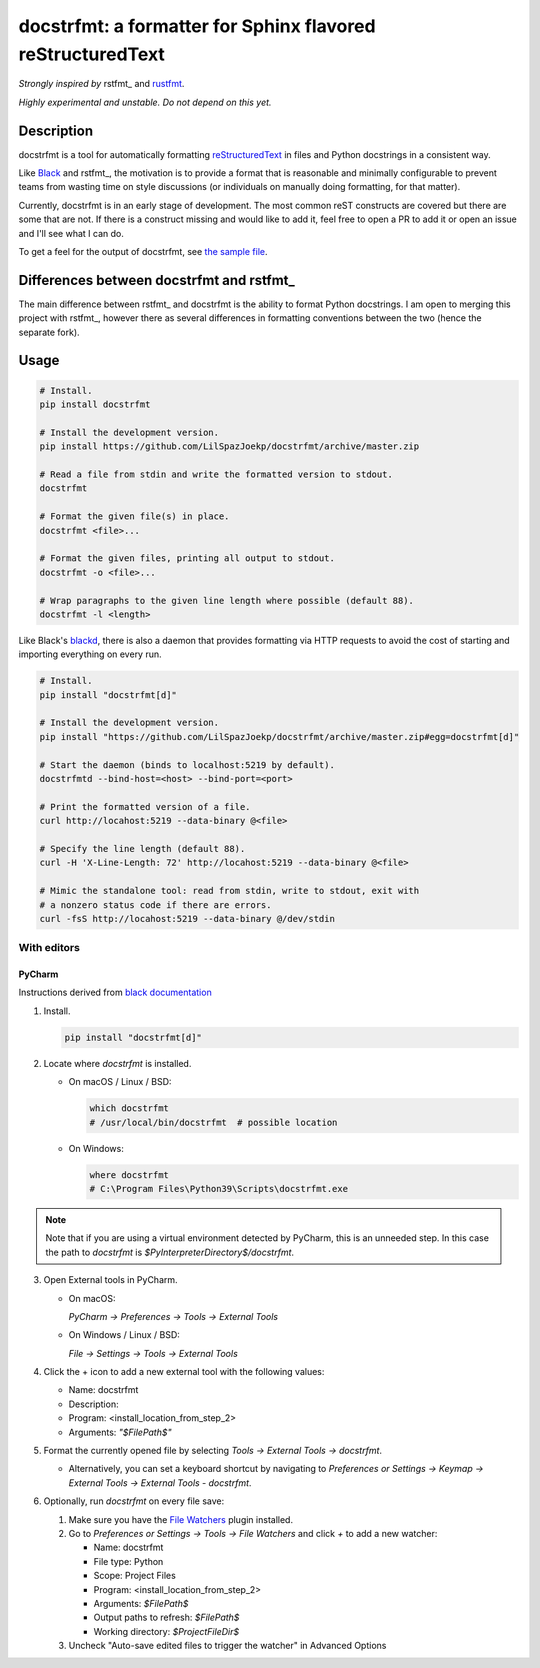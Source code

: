 docstrfmt: a formatter for Sphinx flavored reStructuredText
===========================================================

.. image:: https://img.shields.io/pypi/v/docstrfmt.svg
    :alt: Latest docstrfmt Version
    :target: https://pypi.python.org/pypi/docstrfmt

.. image:: https://img.shields.io/pypi/pyversions/docstrfmt
    :alt: Supported Python Versions
    :target: https://pypi.python.org/pypi/docstrfmt

.. image:: https://img.shields.io/pypi/dm/docstrfmt
    :alt: PyPI - Downloads - Monthly
    :target: https://pypi.python.org/pypi/docstrfmt

.. image:: https://coveralls.io/repos/github/LilSpazJoekp/docstrfmt/badge.svg?branch=master
    :alt: Coveralls Coverage
    :target: https://coveralls.io/github/LilSpazJoekp/docstrfmt?branch=master

.. image:: https://github.com/LilSpazJoekp/docstrfmt/workflows/CI/badge.svg
    :alt: Github Actions Coverage
    :target: https://github.com/LilSpazJoekp/docstrfmt/actions?query=branch%3Amaster

.. image:: https://img.shields.io/badge/Contributor%20Covenant-v2.0%20adopted-ff69b4.svg
    :alt: Contributor Covenant
    :target: https://github.com/ilSpazJoekp/docstrfmt/blob/master/CODE_OF_CONDUCT.md

*Strongly inspired by* rstfmt_ and rustfmt_.

*Highly experimental and unstable. Do not depend on this yet.*

Description
-----------

docstrfmt is a tool for automatically formatting reStructuredText_ in files and Python
docstrings in a consistent way.

Like Black_ and rstfmt_, the motivation is to provide a format that is reasonable and
minimally configurable to prevent teams from wasting time on style discussions (or
individuals on manually doing formatting, for that matter).

Currently, docstrfmt is in an early stage of development. The most common reST
constructs are covered but there are some that are not. If there is a construct missing
and would like to add it, feel free to open a PR to add it or open an issue and I'll see
what I can do.

To get a feel for the output of docstrfmt, see `the sample file <sample.rst>`__.

Differences between docstrfmt and rstfmt_
-----------------------------------------

The main difference between rstfmt_ and docstrfmt is the ability to format Python
docstrings. I am open to merging this project with rstfmt_, however there as several
differences in formatting conventions between the two (hence the separate fork).

Usage
-----

.. code-block:: sh

    # Install.
    pip install docstrfmt

    # Install the development version.
    pip install https://github.com/LilSpazJoekp/docstrfmt/archive/master.zip

    # Read a file from stdin and write the formatted version to stdout.
    docstrfmt

    # Format the given file(s) in place.
    docstrfmt <file>...

    # Format the given files, printing all output to stdout.
    docstrfmt -o <file>...

    # Wrap paragraphs to the given line length where possible (default 88).
    docstrfmt -l <length>

Like Black's blackd_, there is also a daemon that provides formatting via HTTP requests
to avoid the cost of starting and importing everything on every run.

.. code-block:: sh

    # Install.
    pip install "docstrfmt[d]"

    # Install the development version.
    pip install "https://github.com/LilSpazJoekp/docstrfmt/archive/master.zip#egg=docstrfmt[d]"

    # Start the daemon (binds to localhost:5219 by default).
    docstrfmtd --bind-host=<host> --bind-port=<port>

    # Print the formatted version of a file.
    curl http://locahost:5219 --data-binary @<file>

    # Specify the line length (default 88).
    curl -H 'X-Line-Length: 72' http://locahost:5219 --data-binary @<file>

    # Mimic the standalone tool: read from stdin, write to stdout, exit with
    # a nonzero status code if there are errors.
    curl -fsS http://locahost:5219 --data-binary @/dev/stdin

With editors
~~~~~~~~~~~~

PyCharm
+++++++

Instructions derived from `black documentation
<https://black.readthedocs.io/en/stable/editor_integration.html#pycharm-intellij-idea>`_

1. Install.

   .. code-block:: sh

       pip install "docstrfmt[d]"

2. Locate where `docstrfmt` is installed.

   - On macOS / Linux / BSD:

     .. code-block:: sh

         which docstrfmt
         # /usr/local/bin/docstrfmt  # possible location

   - On Windows:

     .. code-block:: shell

         where docstrfmt
         # C:\Program Files\Python39\Scripts\docstrfmt.exe

.. note::

    Note that if you are using a virtual environment detected by PyCharm, this is an
    unneeded step. In this case the path to `docstrfmt` is
    `$PyInterpreterDirectory$/docstrfmt`.

3. Open External tools in PyCharm.

   - On macOS:

     `PyCharm -> Preferences -> Tools -> External Tools`

   - On Windows / Linux / BSD:

     `File -> Settings -> Tools -> External Tools`

4. Click the + icon to add a new external tool with the following values:

   - Name: docstrfmt
   - Description:
   - Program: <install_location_from_step_2>
   - Arguments: `"$FilePath$"`

5. Format the currently opened file by selecting `Tools -> External Tools -> docstrfmt`.

   - Alternatively, you can set a keyboard shortcut by navigating to `Preferences or
     Settings -> Keymap -> External Tools -> External Tools - docstrfmt`.

6. Optionally, run `docstrfmt` on every file save:

   1. Make sure you have the `File Watchers
      <https://plugins.jetbrains.com/plugin/7177-file-watchers>`_ plugin installed.
   2. Go to `Preferences or Settings -> Tools -> File Watchers` and click `+` to add a
      new watcher:

      - Name: docstrfmt
      - File type: Python
      - Scope: Project Files
      - Program: <install_location_from_step_2>
      - Arguments: `$FilePath$`
      - Output paths to refresh: `$FilePath$`
      - Working directory: `$ProjectFileDir$`

   3. Uncheck "Auto-save edited files to trigger the watcher" in Advanced Options

.. _black: https://github.com/psf/black

.. _blackd: https://github.com/psf/black#blackd

.. _docutils: https://docutils.sourceforge.io/

.. _pandoc: https://pandoc.org/

.. _reformatter.el: https://github.com/purcell/reformatter.el

.. _restructuredtext: https://docutils.sourceforge.io/docs/user/rst/quickstart.html

.. _rustfmt: https://github.com/rust-lang/rustfmt
